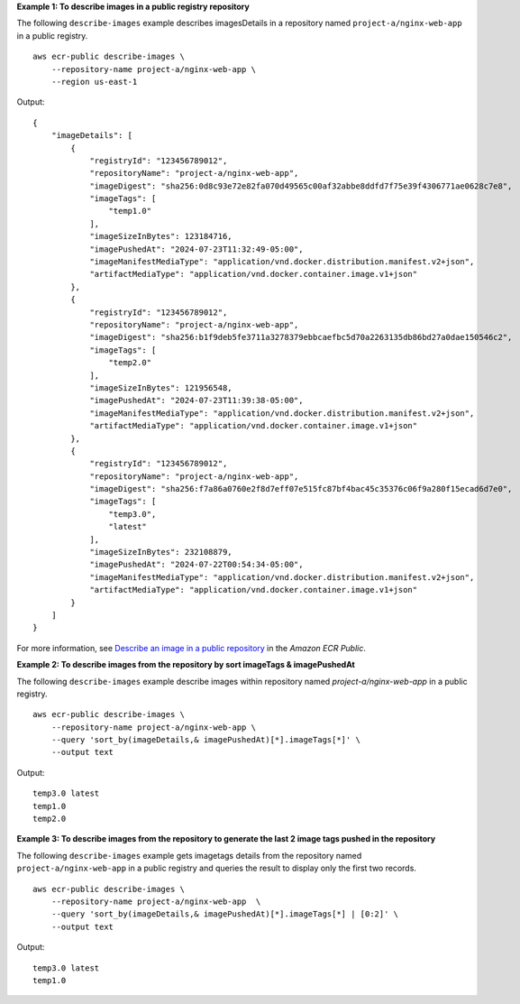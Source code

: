 **Example 1: To describe images in a public registry repository**

The following ``describe-images`` example describes imagesDetails in a repository named ``project-a/nginx-web-app`` in a public registry. ::

    aws ecr-public describe-images \
        --repository-name project-a/nginx-web-app \
        --region us-east-1

Output::

    {
        "imageDetails": [
            {
                "registryId": "123456789012",
                "repositoryName": "project-a/nginx-web-app",
                "imageDigest": "sha256:0d8c93e72e82fa070d49565c00af32abbe8ddfd7f75e39f4306771ae0628c7e8",
                "imageTags": [
                    "temp1.0"
                ],
                "imageSizeInBytes": 123184716,
                "imagePushedAt": "2024-07-23T11:32:49-05:00",
                "imageManifestMediaType": "application/vnd.docker.distribution.manifest.v2+json",
                "artifactMediaType": "application/vnd.docker.container.image.v1+json"
            },
            {
                "registryId": "123456789012",
                "repositoryName": "project-a/nginx-web-app",
                "imageDigest": "sha256:b1f9deb5fe3711a3278379ebbcaefbc5d70a2263135db86bd27a0dae150546c2",
                "imageTags": [
                    "temp2.0"
                ],
                "imageSizeInBytes": 121956548,
                "imagePushedAt": "2024-07-23T11:39:38-05:00",
                "imageManifestMediaType": "application/vnd.docker.distribution.manifest.v2+json",
                "artifactMediaType": "application/vnd.docker.container.image.v1+json"
            },
            {
                "registryId": "123456789012",
                "repositoryName": "project-a/nginx-web-app",
                "imageDigest": "sha256:f7a86a0760e2f8d7eff07e515fc87bf4bac45c35376c06f9a280f15ecad6d7e0",
                "imageTags": [
                    "temp3.0",
                    "latest"
                ],
                "imageSizeInBytes": 232108879,
                "imagePushedAt": "2024-07-22T00:54:34-05:00",
                "imageManifestMediaType": "application/vnd.docker.distribution.manifest.v2+json",
                "artifactMediaType": "application/vnd.docker.container.image.v1+json"
            }
        ]
    }

For more information, see `Describe an image in a public repository <https://docs.aws.amazon.com/AmazonECR/latest/public/docker-push-multi-architecture-image.html>`__ in the *Amazon ECR Public*.

**Example 2: To describe images from the repository by sort imageTags & imagePushedAt**

The following ``describe-images`` example describe images within repository named `project-a/nginx-web-app` in a public registry. ::

    aws ecr-public describe-images \
        --repository-name project-a/nginx-web-app \
        --query 'sort_by(imageDetails,& imagePushedAt)[*].imageTags[*]' \
        --output text

Output::

    temp3.0 latest
    temp1.0
    temp2.0

**Example 3: To describe images from the repository to generate the last 2 image tags pushed in the repository**

The following ``describe-images`` example gets imagetags details from the repository named ``project-a/nginx-web-app`` in a public registry and queries the result to display only the first two records. ::

    aws ecr-public describe-images \
        --repository-name project-a/nginx-web-app  \
        --query 'sort_by(imageDetails,& imagePushedAt)[*].imageTags[*] | [0:2]' \
        --output text

Output::

    temp3.0 latest
    temp1.0
